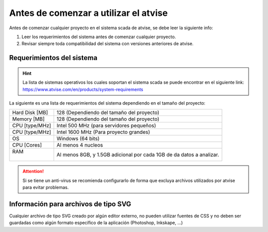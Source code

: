**************************************
Antes de comenzar a utilizar el atvise
**************************************
Antes de comenzar cualquier proyecto en el sistema scada de atvise, se debe leer la siguiente info: 

1. Leer los requerimientos del sistema antes de comenzar cualquier proyecto.
2. Revisar siempre toda compatibilidad del sistema con versiones anteriores de atvise.  

Requerimientos del sistema
==========================

.. hint::
  La lista de sistemas operativos los cuales soportan el sistema scada se puede encontrar en el siguiente link:
  https://www.atvise.com/en/products/system-requirements

La siguiente es una lista de requerimientos del sistema dependiendo en el tamaño del proyecto:

+------------------+-------------------------------------------+
| | Hard Disk [MB] | 128 (Dependiendo del tamaño del proyecto) |
+------------------+-------------------------------------------+
| | Memory [MB]    | 128 (Dependiendo del tamaño del proyecto) |
+------------------+-------------------------------------------+
| | CPU [type/MHz] | Intel 500 MHz (para servidores pequeños)  |
+------------------+-------------------------------------------+
| | CPU [type/MHz] | Intel 1600 MHz (Para proyecto grandes)    |
+------------------+-------------------------------------------+
| | OS             | Windows (64 bits)                         |
+------------------+-------------------------------------------+
| | CPU [Cores]    | Al menos 4 nucleos                        |
+------------------+-------------------------------------------+
| | RAM            | Al menos 8GB, y 1.5GB adicional por cada  |
| |                | 1GB de da datos a analizar.               |
+------------------+-------------------------------------------+

.. attention::
  Si se tiene un anti-virus se recomienda configurarlo de forma que excluya archivos utilizados por atvise para evitar problemas. 

Información para archivos de tipo SVG
=====================================
Cualquier archivo de tipo SVG creado por algún editor externo, no pueden utilizar fuentes de CSS y no deben ser guardadas como algún formato específico de la aplicación (Photoshop, Inkskape, ...)
